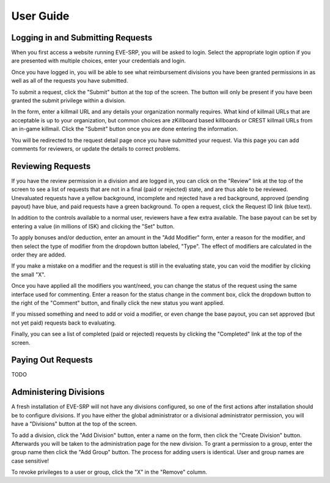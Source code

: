 ##########
User Guide
##########

**********************************
Logging in and Submitting Requests
**********************************

When you first access a website running EVE-SRP, you will be asked to login.
Select the appropriate login option if you are presented with multiple choices,
enter your credentials and login.

.. image:: images/login.png

Once you have logged in, you will be able to see what reimbursement divisions
you have been granted permissions in as well as all of the requests you have
submitted.

.. image:: images/personal.png

To submit a request, click the "Submit" button at the top of the
screen. The button will only be present if you have been granted the submit
privilege within a division.

In the form, enter a killmail URL and any details your organization normally
requires. What kind of killmail URLs that are acceptable is up to your
organization, but common choices are zKillboard based killboards or CREST
killmail URLs from an in-game killmail. Click the "Submit" button once you are
done entering the information.

.. image:: images/submit_form.png

You will be redirected to the request detail page once you have submitted your
request. Via this page you can add comments for reviewers, or update the
details to correct problems.

.. image:: images/request_submitted.png

******************
Reviewing Requests
******************

If you have the review permission in a division and are logged in, you can
click on the "Review" link at the top of the screen to see a list
of requests that are not in a final (paid or rejected) state, and are thus able
to be reviewed. Unevaluated requests have a yellow background, incomplete and
rejected have a red background, approved (pending payout) have blue, and paid
requests have a green background. To open a request, click the Request ID link
(blue text).

.. image:: images/list_submitted.png

In addition to the controls available to a normal user, reviewers have a few
extra available. The base payout can be set by entering a value (in millions of
ISK) and clicking the "Set" button.

.. image:: images/set_payout.png

To apply bonuses and/or deduction, enter an amount in the "Add Modifier" form,
enter a reason for the modifier, and then select the type of modifier from the
dropdown button labeled, "Type". The effect of modifiers are calculated in the
order they are added.

.. image:: images/add_modifier.png

.. image:: images/applied_modifier.png

If you make a mistake on a modifier and the request is still in the evaluating
state, you can void the modifier by clicking the small "X".

.. image:: images/voided_modifier.png

Once you have applied all the modifiers you want/need, you can change the
status of the request using the same interface used for commenting. Enter a
reason for the status change in the comment box, click the dropdown button to
the right of the "Comment" button, and finally click the new status you want
applied.

.. image:: images/approving.png

If you missed something and need to add or void a modifier, or even change the
base payout, you can set approved (but not yet paid) requests back to
evaluating.

.. image:: images/evaluating.png

Finally, you can see a list of completed (paid or rejected) requests by
clicking the "Completed" link at the top of the screen.

.. image:: images/list_completed.png

*******************
Paying Out Requests
*******************

TODO

***********************
Administering Divisions
***********************

A fresh installation of EVE-SRP will not have any divisions configured, so
one of the first actions after installation should be to configure divisions.
If you have either the global administrator or a divisional administrator
permission, you will have a "Divisions" button at the top of the screen.

.. image:: images/list_divisions.png

To add a division, click the "Add Division" button, enter a name on the form,
then click the "Create Division" button. Afterwards you will be taken to the
administration page for the new division. To grant a permission to a group,
enter the group name then click the "Add Group" button. The process for adding
users is identical. User and group names are case sensitive!

.. image:: images/division_detail.png

To revoke privileges to a user or group, click the "X" in the "Remove" column.
